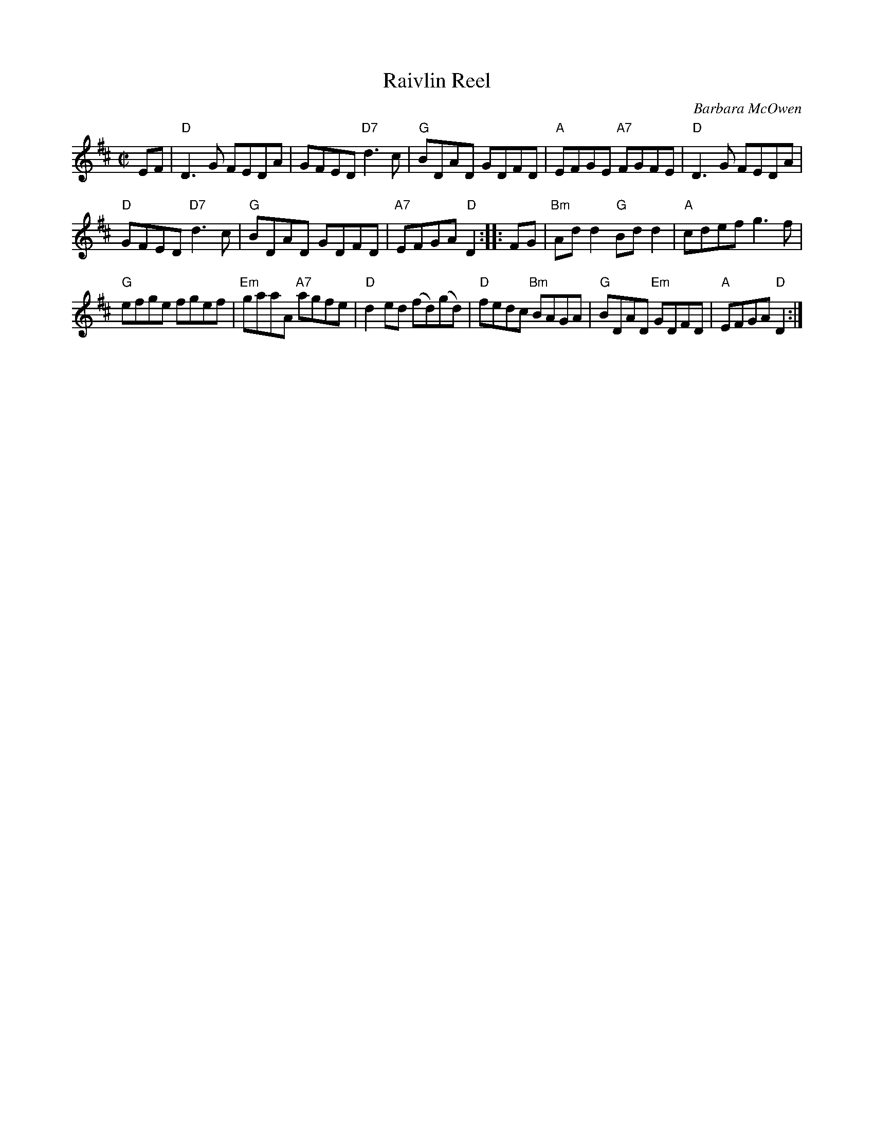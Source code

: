 X:1
T:Raivlin Reel
R:Reel
C:Barbara McOwen
M:C|
%%printtempo 0
Q:200
K:D
EF|\
"D"D3 G FEDA|GFED "D7"d3c|"G"BDAD GDFD|"A"EFGE "A7"FGFE|"D"D3 G FEDA|
"D"GFED "D7"d3 c|"G"BDAD GDFD|"A7"EFGA "D"D2::FG|"Bm"Add2 "G"Bdd2|"A"cdef g3f|
"G"efge fgef|"Em"gaaA "A7"agfe|"D"d2 ed (fd)(gd)|"D"fedc "Bm"BAGA|"G"BDAD "Em"GDFD|"A"EFGA "D"D2:|
